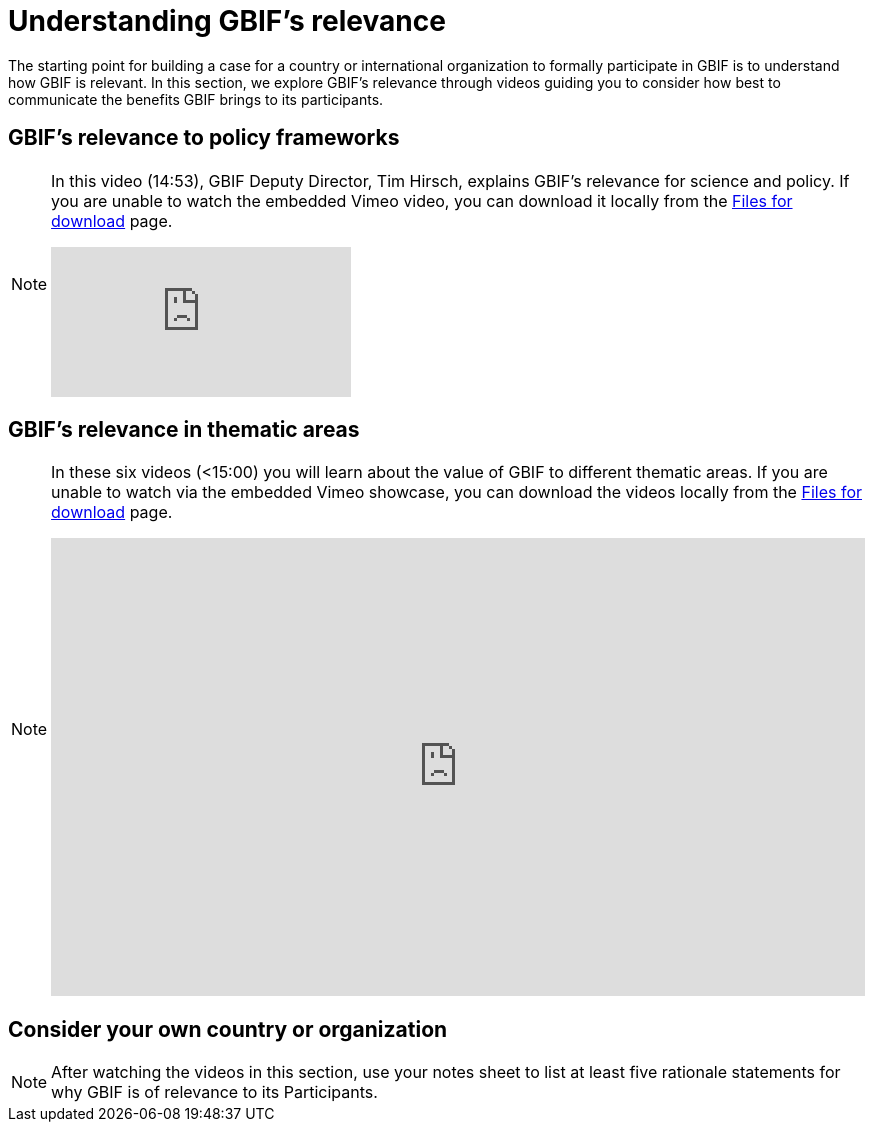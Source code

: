 = Understanding GBIF's relevance

The starting point for building a case for a country or international organization to formally participate in GBIF is to understand how GBIF is relevant. In this section, we explore GBIF’s relevance through videos guiding you to consider how best to communicate the benefits GBIF brings to its participants.

== GBIF's relevance to policy frameworks

[NOTE.presentation]
====
In this video (14:53), GBIF Deputy Director, Tim Hirsch, explains GBIF's relevance for science and policy. 
If you are unable to watch the embedded Vimeo video, you can download it locally from the xref:downloads.adoc[Files for download] page.

[.responsive-video]
video::891020660[vimeo]
====

== GBIF's relevance in thematic areas

[NOTE.presentation]
====
In these six videos (<15:00) you will learn about the value of GBIF to different thematic areas. 
If you are unable to watch via the embedded Vimeo showcase, you can download the videos locally from the xref:downloads.adoc[Files for download] page.

ifdef::backend-pdf[]
The presentation can be viewed in the online version of the course.
endif::backend-pdf[]

ifndef::backend-pdf[]
++++
<div style='padding:56.25% 0 0 0;position:relative;'><iframe src='https://vimeo.com/showcase/9461923/embed' allowfullscreen frameborder='0' style='position:absolute;top:0;left:0;width:100%;height:100%;'></iframe></div>
++++
endif::backend-pdf[]
====

== Consider your own country or organization

[NOTE.activity]
====
After watching the videos in this section, use your notes sheet to list at least five rationale statements for why GBIF is of relevance to its Participants. 
====
